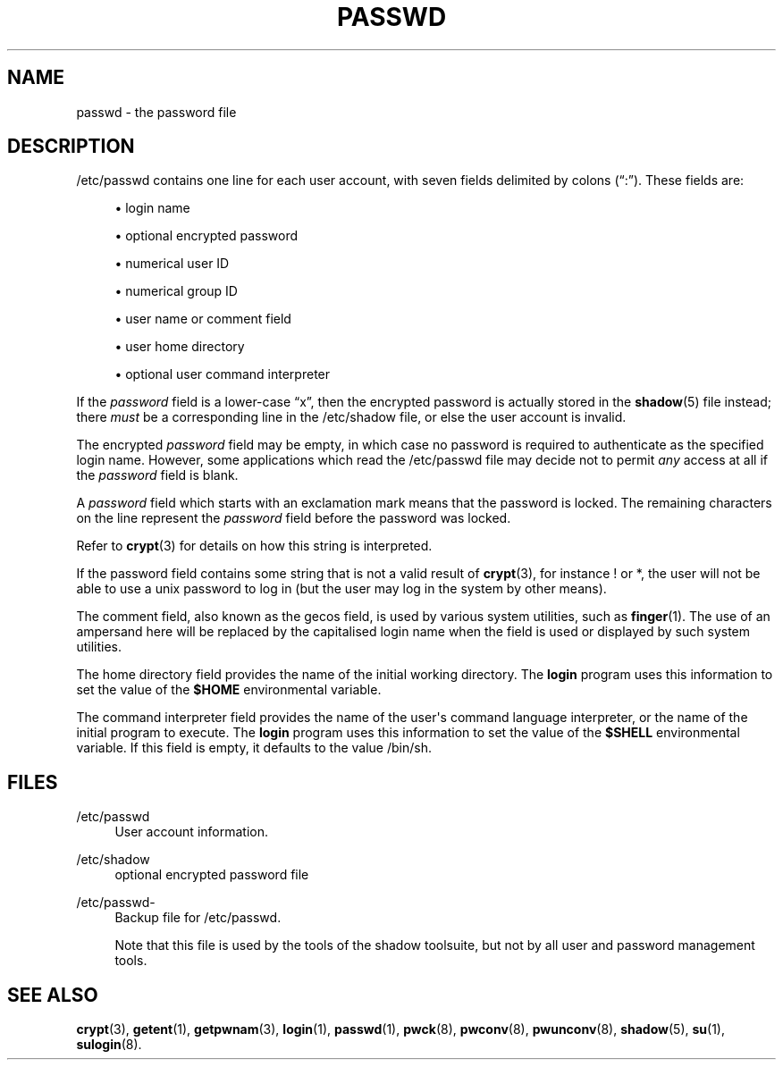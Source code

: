 '\" t
.\"     Title: passwd
.\"    Author: Julianne Frances Haugh
.\" Generator: DocBook XSL Stylesheets vsnapshot <http://docbook.sf.net/>
.\"      Date: 06/18/2024
.\"    Manual: File Formats and Configuration Files
.\"    Source: shadow-utils 4.16.0
.\"  Language: English
.\"
.TH "PASSWD" "5" "06/18/2024" "shadow\-utils 4\&.16\&.0" "File Formats and Configuration"
.\" -----------------------------------------------------------------
.\" * Define some portability stuff
.\" -----------------------------------------------------------------
.\" ~~~~~~~~~~~~~~~~~~~~~~~~~~~~~~~~~~~~~~~~~~~~~~~~~~~~~~~~~~~~~~~~~
.\" http://bugs.debian.org/507673
.\" http://lists.gnu.org/archive/html/groff/2009-02/msg00013.html
.\" ~~~~~~~~~~~~~~~~~~~~~~~~~~~~~~~~~~~~~~~~~~~~~~~~~~~~~~~~~~~~~~~~~
.ie \n(.g .ds Aq \(aq
.el       .ds Aq '
.\" -----------------------------------------------------------------
.\" * set default formatting
.\" -----------------------------------------------------------------
.\" disable hyphenation
.nh
.\" disable justification (adjust text to left margin only)
.ad l
.\" -----------------------------------------------------------------
.\" * MAIN CONTENT STARTS HERE *
.\" -----------------------------------------------------------------
.SH "NAME"
passwd \- the password file
.SH "DESCRIPTION"
.PP
/etc/passwd
contains one line for each user account, with seven fields delimited by colons (\(lq:\(rq)\&. These fields are:
.sp
.RS 4
.ie n \{\
\h'-04'\(bu\h'+03'\c
.\}
.el \{\
.sp -1
.IP \(bu 2.3
.\}
login name
.RE
.sp
.RS 4
.ie n \{\
\h'-04'\(bu\h'+03'\c
.\}
.el \{\
.sp -1
.IP \(bu 2.3
.\}
optional encrypted password
.RE
.sp
.RS 4
.ie n \{\
\h'-04'\(bu\h'+03'\c
.\}
.el \{\
.sp -1
.IP \(bu 2.3
.\}
numerical user ID
.RE
.sp
.RS 4
.ie n \{\
\h'-04'\(bu\h'+03'\c
.\}
.el \{\
.sp -1
.IP \(bu 2.3
.\}
numerical group ID
.RE
.sp
.RS 4
.ie n \{\
\h'-04'\(bu\h'+03'\c
.\}
.el \{\
.sp -1
.IP \(bu 2.3
.\}
user name or comment field
.RE
.sp
.RS 4
.ie n \{\
\h'-04'\(bu\h'+03'\c
.\}
.el \{\
.sp -1
.IP \(bu 2.3
.\}
user home directory
.RE
.sp
.RS 4
.ie n \{\
\h'-04'\(bu\h'+03'\c
.\}
.el \{\
.sp -1
.IP \(bu 2.3
.\}
optional user command interpreter
.RE
.PP
If the
\fIpassword\fR
field is a lower\-case
\(lqx\(rq, then the encrypted password is actually stored in the
\fBshadow\fR(5)
file instead; there
\fImust\fR
be a corresponding line in the
/etc/shadow
file, or else the user account is invalid\&.
.PP
The encrypted
\fIpassword\fR
field may be empty, in which case no password is required to authenticate as the specified login name\&. However, some applications which read the
/etc/passwd
file may decide not to permit
\fIany\fR
access at all if the
\fIpassword\fR
field is blank\&.
.PP
A
\fIpassword\fR
field which starts with an exclamation mark means that the password is locked\&. The remaining characters on the line represent the
\fIpassword\fR
field before the password was locked\&.
.PP
Refer to
\fBcrypt\fR(3)
for details on how this string is interpreted\&.
.PP
If the password field contains some string that is not a valid result of
\fBcrypt\fR(3), for instance ! or *, the user will not be able to use a unix password to log in (but the user may log in the system by other means)\&.
.PP
The comment field, also known as the gecos field, is used by various system utilities, such as
\fBfinger\fR(1)\&. The use of an ampersand here will be replaced by the capitalised login name when the field is used or displayed by such system utilities\&.
.PP
The home directory field provides the name of the initial working directory\&. The
\fBlogin\fR
program uses this information to set the value of the
\fB$HOME\fR
environmental variable\&.
.PP
The command interpreter field provides the name of the user\*(Aqs command language interpreter, or the name of the initial program to execute\&. The
\fBlogin\fR
program uses this information to set the value of the
\fB$SHELL\fR
environmental variable\&. If this field is empty, it defaults to the value
/bin/sh\&.
.SH "FILES"
.PP
/etc/passwd
.RS 4
User account information\&.
.RE
.PP
/etc/shadow
.RS 4
optional encrypted password file
.RE
.PP
/etc/passwd\-
.RS 4
Backup file for /etc/passwd\&.
.sp
Note that this file is used by the tools of the shadow toolsuite, but not by all user and password management tools\&.
.RE
.SH "SEE ALSO"
.PP
\fBcrypt\fR(3),
\fBgetent\fR(1),
\fBgetpwnam\fR(3),
\fBlogin\fR(1),
\fBpasswd\fR(1),
\fBpwck\fR(8),
\fBpwconv\fR(8),
\fBpwunconv\fR(8),
\fBshadow\fR(5),
\fBsu\fR(1),
\fBsulogin\fR(8)\&.
